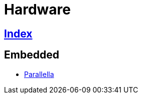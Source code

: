 = Hardware

== link:../index.adoc[Index]

== Embedded

- link:https://www.parallella.org/[Parallella]
